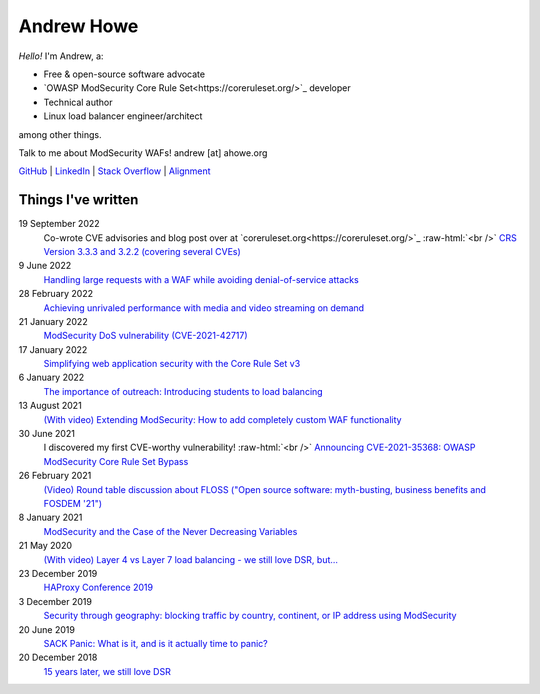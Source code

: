 ===========
Andrew Howe
===========

.. role:: raw-html(raw)
   :format: html

*Hello!* I'm Andrew, a:

- Free & open-source software advocate
- `OWASP ModSecurity Core Rule Set<https://coreruleset.org/>`_ developer
- Technical author
- Linux load balancer engineer/architect

among other things.

Talk to me about ModSecurity WAFs! andrew [at] ahowe.org

`GitHub
<https://github.com/RedXanadu>`_
|
`LinkedIn
<https://www.linkedin.com/in/andrew-howe-20a423142/>`_
|
`Stack Overflow
<https://stackoverflow.com/users/16322997/xanadu>`_
|
`Alignment
<https://en.wikipedia.org/wiki/Alignment_(Dungeons_%26_Dragons)#Chaotic_good>`_

Things I've written
===================

19 September 2022
  Co-wrote CVE advisories and blog post over at `coreruleset.org<https://coreruleset.org/>`_ :raw-html:`<br />`
  `CRS Version 3.3.3 and 3.2.2 (covering several CVEs)
  <https://coreruleset.org/20220919/crs-version-3-3-3-and-3-2-2-covering-several-cves/>`_

9 June 2022
  `Handling large requests with a WAF while avoiding denial-of-service attacks
  <https://www.loadbalancer.org/blog/handling-large-requests-with-a-waf-while-avoiding-dos-attacks/>`_

28 February 2022
  `Achieving unrivaled performance with media and video streaming on demand
  <https://www.loadbalancer.org/blog/achieving-unrivaled-performance/>`_

21 January 2022
  `ModSecurity DoS vulnerability (CVE-2021-42717)
  <https://www.loadbalancer.org/blog/modsecurity-dos-vulnerability-and-the-state-of-free/>`_

17 January 2022
  `Simplifying web application security with the Core Rule Set v3
  <https://www.loadbalancer.org/blog/simplifying-web-application-security-with-the-core-rule-set-v3/>`_

6 January 2022
  `The importance of outreach: Introducing students to load balancing
  <https://www.loadbalancer.org/blog/outreach-and-its-importance/>`_

13 August 2021
  `(With video) Extending ModSecurity: How to add completely custom WAF functionality
  <https://www.loadbalancer.org/blog/extending-modsecurity-how-to-add-completely-custom-functionality/>`_

30 June 2021
  I discovered my first CVE-worthy vulnerability! :raw-html:`<br />`
  `Announcing CVE-2021-35368: OWASP ModSecurity Core Rule Set Bypass
  <https://www.loadbalancer.org/blog/announcing-cve-2021-35368-owasp-modsecurity-core-rule-set-bypass/>`_

26 February 2021
  `(Video) Round table discussion about FLOSS ("Open source software: myth-busting, business benefits and FOSDEM '21")
  <https://www.loadbalancer.org/blog/open-source-software-myth-busting-business-benefits/>`_

8 January 2021
  `ModSecurity and the Case of the Never Decreasing Variables
  <https://www.loadbalancer.org/blog/modsecurity-and-the-case-of-the-never-decreasing-variables/>`_

21 May 2020
  `(With video) Layer 4 vs Layer 7 load balancing - we still love DSR, but…
  <https://www.loadbalancer.org/blog/layer-4-vs-layer-7-load-balancing-we-still-love-dsr/>`_

23 December 2019
  `HAProxy Conference 2019
  <https://www.loadbalancer.org/blog/haproxy-conference-2019/>`_

3 December 2019
  `Security through geography\: blocking traffic by country, continent, or IP address using ModSecurity
  <https://www.loadbalancer.org/blog/security-through-geography-blocking-traffic-by-country-continent-or-ip-address-using-our-waf-functionality/>`_

20 June 2019
  `SACK Panic: What is it, and is it actually time to panic?
  <https://www.loadbalancer.org/blog/sack-panic-what-is-it-and-should-we-actually-panic/>`_

20 December 2018
  `15 years later, we still love DSR
  <https://www.loadbalancer.org/blog/15-years-later-we-still-love-dsr/>`_
